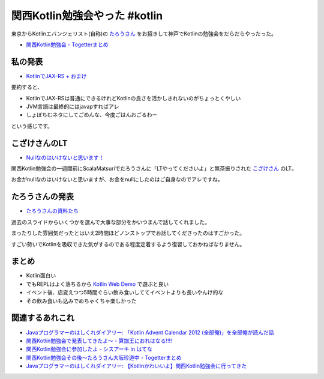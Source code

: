 関西Kotlin勉強会やった #kotlin
================================

東京からKotlinエバンジェリスト(自称)の `たろうさん <https://twitter.com/ngsw_taro>`_
をお招きして神戸でKotlinの勉強会をだらだらやったった。

* `関西Kotlin勉強会 - Togetterまとめ <http://togetter.com/li/718906>`_

私の発表
-----------

* `KotlinでJAX-RS + おまけ </ghosts/kotlin-jaxrs.html>`_

要約すると、

* KotlinでJAX-RSは普通にできるけれどKotlinの良さを活かしきれないのがちょっとくやしい
* JVM言語は最終的にはjavapすればアレ
* しょぼちむネタにしてごめんな、今度ごはんおごるわー

という感じです。

こざけさんのLT
-------------------

* `Nullなのはいけないと思います！ <http://www.slideshare.net/s_kozake/null-39038741>`_

関西Kotlin勉強会の一週間前にScalaMatsuriでたろうさんに「LTやってくださいよ」と無茶振りされた `こざけさん <https://twitter.com/s_kozake>`_ のLT。

お金がnullなのはいけないと思いますが、お金をnullにしたのはご自身なのでアレですね。

たろうさんの発表
-------------------

* `たろうさんの資料たち <https://speakerdeck.com/ntaro>`_

過去のスライドからいくつかを選んで大事な部分をかいつまんで話してくれました。

まったりした雰囲気だったとはいえ2時間ほどノンストップでお話してくださったのはすごかった。

すごい勢いでKotlinを吸収できた気がするのである程度定着するよう復習しておかねばなりません。

まとめ
---------

* Kotlin面白い
* でもREPLはよく落ちるから `Kotlin Web Demo <http://kotlin-demo.jetbrains.com/>`_ で遊ぶと良い
* イベント後、店変えつつ5時間ぐらい飲み食いしててイベントよりも長いやんけ的な
* その飲み食いも込みでめちゃくちゃ楽しかった

関連するあれこれ
--------------------

* `Javaプログラマーのはしくれダイアリー: 「Kotlin Advent Calendar 2012 (全部俺)」を全部俺が読んだ話 <http://yyyank.blogspot.jp/2014/09/kotlin-advent-calendar-2012.html>`_
* `関西Kotlin勉強会で発表してきたよ〜 - 算譜王におれはなる!!!! <http://taro.hatenablog.jp/entry/2014/09/15/115444>`_
* `関西Kotlin勉強会に参加したよ - シスアーキ in はてな <http://kozake.hatenablog.com/entry/2014/09/15/123229>`_
* `関西Kotlin勉強会その後〜たろうさん大阪珍道中 - Togetterまとめ <http://togetter.com/li/719487>`_
* `Javaプログラマーのはしくれダイアリー: 【Kotlinかわいいよ】関西Kotlin勉強会に行ってきた <http://yyyank.blogspot.jp/2014/09/kotlinkotlin.html>`_
  
.. author:: default
.. categories:: none
.. tags:: Kotlin
.. comments::
